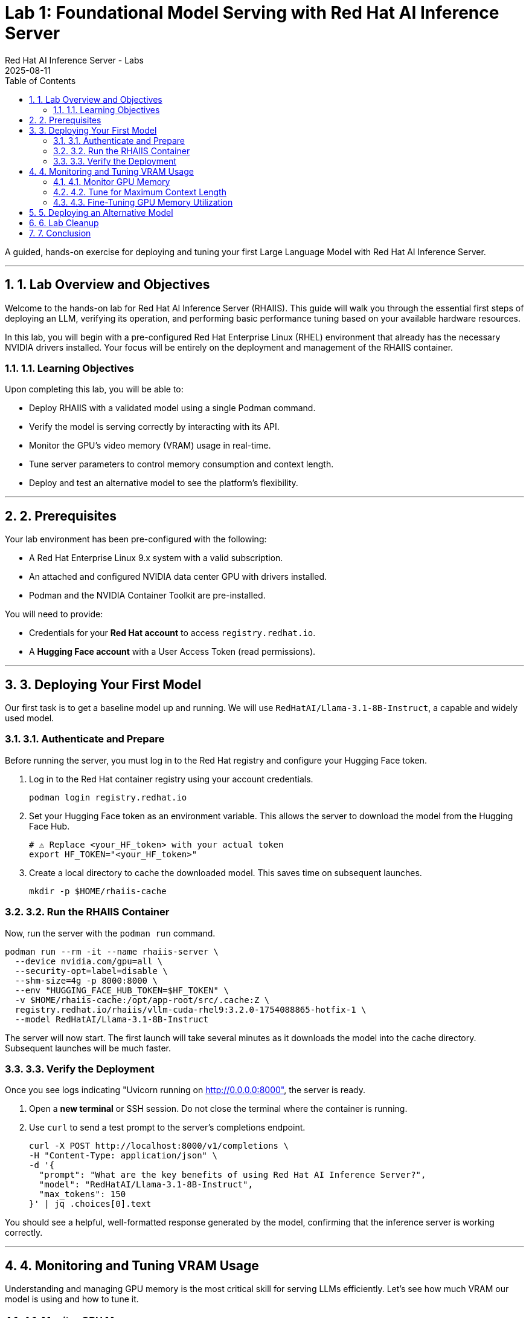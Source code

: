 = Lab 1: Foundational Model Serving with Red Hat AI Inference Server
:author: Red Hat AI Inference Server - Labs
:revdate: 2025-08-11
:toc: left
:toclevels: 3
:sectnums:
:source-highlighter: rouge
:icons: font

A guided, hands-on exercise for deploying and tuning your first Large Language Model with Red Hat AI Inference Server.

'''

== 1. Lab Overview and Objectives

Welcome to the hands-on lab for Red Hat AI Inference Server (RHAIIS). This guide will walk you through the essential first steps of deploying an LLM, verifying its operation, and performing basic performance tuning based on your available hardware resources.

In this lab, you will begin with a pre-configured Red Hat Enterprise Linux (RHEL) environment that already has the necessary NVIDIA drivers installed. Your focus will be entirely on the deployment and management of the RHAIIS container.

=== 1.1. Learning Objectives

Upon completing this lab, you will be able to:

* Deploy RHAIIS with a validated model using a single Podman command.
* Verify the model is serving correctly by interacting with its API.
* Monitor the GPU's video memory (VRAM) usage in real-time.
* Tune server parameters to control memory consumption and context length.
* Deploy and test an alternative model to see the platform's flexibility.

'''

== 2. Prerequisites

Your lab environment has been pre-configured with the following:

* A Red Hat Enterprise Linux 9.x system with a valid subscription.
* An attached and configured NVIDIA data center GPU with drivers installed.
* Podman and the NVIDIA Container Toolkit are pre-installed.

You will need to provide:

* Credentials for your **Red Hat account** to access `registry.redhat.io`.
* A **Hugging Face account** with a User Access Token (read permissions).

'''

== 3. Deploying Your First Model

Our first task is to get a baseline model up and running. We will use `RedHatAI/Llama-3.1-8B-Instruct`, a capable and widely used model.

=== 3.1. Authenticate and Prepare

Before running the server, you must log in to the Red Hat registry and configure your Hugging Face token.

. Log in to the Red Hat container registry using your account credentials.
+
[source,bash]
----
podman login registry.redhat.io
----

. Set your Hugging Face token as an environment variable. This allows the server to download the model from the Hugging Face Hub.
+
[source,bash]
----
# ⚠️ Replace <your_HF_token> with your actual token
export HF_TOKEN="<your_HF_token>"
----

. Create a local directory to cache the downloaded model. This saves time on subsequent launches.
+
[source,bash]
----
mkdir -p $HOME/rhaiis-cache
----

=== 3.2. Run the RHAIIS Container

Now, run the server with the `podman run` command.

[source,bash]
----
podman run --rm -it --name rhaiis-server \
  --device nvidia.com/gpu=all \
  --security-opt=label=disable \
  --shm-size=4g -p 8000:8000 \
  --env "HUGGING_FACE_HUB_TOKEN=$HF_TOKEN" \
  -v $HOME/rhaiis-cache:/opt/app-root/src/.cache:Z \
  registry.redhat.io/rhaiis/vllm-cuda-rhel9:3.2.0-1754088865-hotfix-1 \
  --model RedHatAI/Llama-3.1-8B-Instruct
----

The server will now start. The first launch will take several minutes as it downloads the model into the cache directory. Subsequent launches will be much faster.

=== 3.3. Verify the Deployment

Once you see logs indicating "Uvicorn running on http://0.0.0.0:8000", the server is ready.

. Open a **new terminal** or SSH session. Do not close the terminal where the container is running.

. Use `curl` to send a test prompt to the server's completions endpoint.
+
[source,bash]
----
curl -X POST http://localhost:8000/v1/completions \
-H "Content-Type: application/json" \
-d '{
  "prompt": "What are the key benefits of using Red Hat AI Inference Server?",
  "model": "RedHatAI/Llama-3.1-8B-Instruct",
  "max_tokens": 150
}' | jq .choices[0].text
----

You should see a helpful, well-formatted response generated by the model, confirming that the inference server is working correctly.

'''

== 4. Monitoring and Tuning VRAM Usage

Understanding and managing GPU memory is the most critical skill for serving LLMs efficiently. Let's see how much VRAM our model is using and how to tune it.

=== 4.1. Monitor GPU Memory

The `nvidia-smi` command is your primary tool for monitoring the GPU.

. In your second terminal, run `nvidia-smi` in watch mode to see live updates.
+
[source,bash]
----
watch -n 1 nvidia-smi
----

. Observe the **Memory-Usage** column. It will show how much VRAM is being used out of the total available (e.g., `8152MiB / 23028MiB`). This is the baseline VRAM consumption for this model with default settings.



=== 4.2. Tune for Maximum Context Length

The `--max-model-len` argument controls the maximum number of tokens (input prompt + generated output) a request can handle. A larger context length requires more VRAM. [cite_start]Let's find the sweet spot for our GPU. [cite: 135]

. Stop the running container by pressing `Ctrl+C` in its terminal.

. Relaunch the server, this time adding the `--max-model-len` argument. Let's start with a value of `4096`.
+
[source,bash]
----
podman run --rm -it --name rhaiis-server \
  --device nvidia.com/gpu=all \
  --security-opt=label=disable \
  --shm-size=4g -p 8000:8000 \
  --env "HUGGING_FACE_HUB_TOKEN=$HF_TOKEN" \
  -v $HOME/rhaiis-cache:/opt/app-root/src/.cache:Z \
  registry.redhat.io/rhaiis/vllm-cuda-rhel9:3.2.0-1754088865-hotfix-1 \
  --model RedHatAI/Llama-3.1-8B-Instruct \
  --max-model-len 4096 <1>
----
<1> Limits the model's context length to 4096 tokens.

. Once the server is running, check your `nvidia-smi` watch window. You should see a noticeable increase in VRAM usage.

=== 4.3. Fine-Tuning GPU Memory Utilization

The most direct way to control the memory vLLM reserves is with the `--gpu-memory-utilization` flag. [cite_start]It takes a value between 0.0 and 1.0. [cite: 130] [cite_start]The default is `0.9`, which reserves 90% of the GPU's VRAM. [cite: 603]

. Stop the running container with `Ctrl+C`.

. Relaunch the server, setting the utilization to 85% to leave more memory for other processes if needed.
+
[source,bash]
----
podman run --rm -it --name rhaiis-server \
  --device nvidia.com/gpu=all \
  --security-opt=label=disable \
  --shm-size=4g -p 8000:8000 \
  --env "HUGGING_FACE_HUB_TOKEN=$HF_TOKEN" \
  -v $HOME/rhaiis-cache:/opt/app-root/src/.cache:Z \
  registry.redhat.io/rhaiis/vllm-cuda-rhel9:3.2.0-1754088865-hotfix-1 \
  --model RedHatAI/Llama-3.1-8B-Instruct \
  --gpu-memory-utilization 0.85 <1>
----
<1> Instructs the server to use a maximum of 85% of the available GPU memory.

. Observe the change in memory allocation in `nvidia-smi`. The amount of memory reserved by the server will now be lower. This is a key parameter for running in shared environments.

'''

== 5. Deploying an Alternative Model

Switching models with RHAIIS is simple. Let's deploy the `granite-3.1-8b-instruct` model.

. Stop the current container with `Ctrl+C`.

. Run the `podman` command again, but change the value of the `--model` argument.
+
[source,bash]
----
podman run --rm -it --name rhaiis-server \
  --device nvidia.com/gpu=all \
  --security-opt=label=disable \
  --shm-size=4g -p 8000:8000 \
  --env "HUGGING_FACE_HUB_TOKEN=$HF_TOKEN" \
  -v $HOME/rhaiis-cache:/opt/app-root/src/.cache:Z \
  registry.redhat.io/rhaiis/vllm-cuda-rhel9:3.2.0-1754088865-hotfix-1 \
  --model RedHatAI/granite-3.1-8b-instruct <1>
----
<1> We've switched to the Granite model. The server will download it if it's not already in the cache.

. Once the server is running, test it with a new `curl` request. **Remember to update the model name in your request body.**
+
[source,bash]
----
curl -X POST http://localhost:8000/v1/completions \
-H "Content-Type: application/json" \
-d '{
  "prompt": "What is the IBM Granite series of models?",
  "model": "RedHatAI/granite-3.1-8b-instruct",
  "max_tokens": 150
}' | jq .choices[0].text
----

You have now successfully deployed and tested two different validated models, demonstrating the flexibility of the platform.

'''

== 6. Lab Cleanup

To stop the services and clean up your environment, simply stop the running container.

. In the terminal where RHAIIS is running, press `Ctrl+C`.

. The `--rm` flag used in the `podman run` command ensures the container is automatically removed upon exit.

'''

== 7. Conclusion

In this lab, you gained hands-on experience with the core workflow of Red Hat AI Inference Server. You learned how to deploy a model, test its functionality, monitor its resource consumption, and tune its performance based on available VRAM.

**Key Takeaways:**

* RHAIIS deployment is managed with a single, configurable `podman run` command.
* `nvidia-smi` is essential for monitoring VRAM usage.
* The `--gpu-memory-utilization` and `--max-model-len` arguments are your primary tools for memory management.
* Switching between different validated models is as simple as changing the `--model` parameter.

In the next lab, we will build on this foundation to explore multi-GPU deployments and advanced customizations.